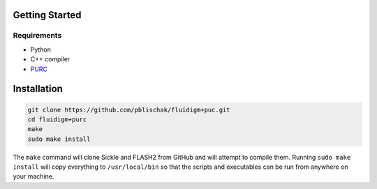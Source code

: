 .. _Getting_Started:

Getting Started
===============

Requirements
------------

-  Python
-  C++ compiler
-  `PURC <https://bitbucket.org/crothfels/purc>`_

Installation
============

.. code:: bash

    git clone https://github.com/pblischak/fluidigm+puc.git
    cd fluidigm+purc
    make
    sudo make install

The ``make`` command will clone Sickle and FLASH2 from GitHub and will attempt
to compile them. Running ``sudo make install`` will copy everything to
``/usr/local/bin`` so that the scripts and executables can be run from anywhere
on your machine.
